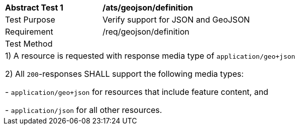 [[ats_geojson_definition]]
[width="90%",cols="2,6a"]
|===
^|*Abstract Test {counter:ats-id}* |*/ats/geojson/definition* 
^|Test Purpose |Verify support for JSON and GeoJSON
^|Requirement |/req/geojson/definition
^|Test Method |
2+|
 1) A resource is requested with response media type of `application/geo+json`

 2) All `200`-responses SHALL support the following media types:

   - `application/geo+json` for resources that include feature content, and
 
   - `application/json` for all other resources.
|===
